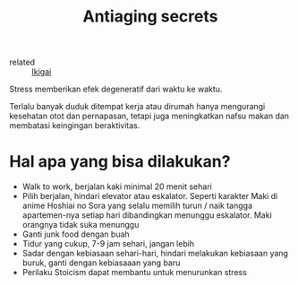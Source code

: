 #+title: Antiaging secrets
#+hugo_base_dir: ~/JimboyLabs/resources/braindump
#+hugo_section: ./notes

- related :: [[file:20201206081158-ikigai.org][Ikigai]]

Stress memberikan efek degeneratif dari waktu ke waktu.

Terlalu banyak duduk ditempat kerja atau dirumah hanya mengurangi kesehatan otot dan pernapasan, tetapi juga meningkatkan nafsu makan dan membatasi keingingan beraktivitas.

* Hal apa yang bisa dilakukan?

+ Walk to work, berjalan kaki minimal 20 menit sehari
+ Pilih berjalan, hindari elevator atau eskalator. Seperti karakter Maki di anime Hoshiai no Sora yang selalu memilih turun / naik tangga apartemen-nya setiap hari dibandingkan menunggu eskalator. Maki orangnya tidak suka menunggu
+ Ganti junk food dengan buah
+ Tidur yang cukup, 7-9 jam sehari, jangan lebih
+ Sadar dengan kebiasaan sehari-hari, hindari melakukan kebiasaan yang buruk, ganti dengan kebiasaaan yang baru
+ Perilaku Stoicism dapat membantu untuk menurunkan stress
